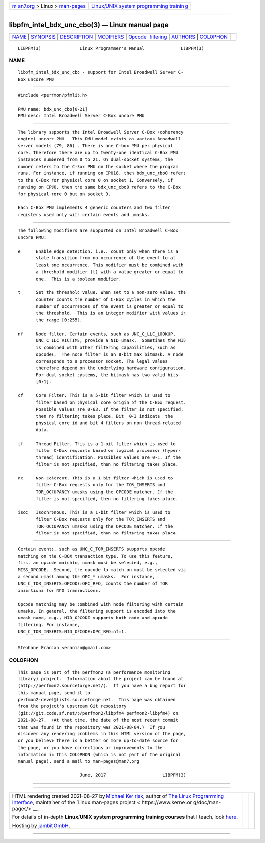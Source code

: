 .. container:: page-top

.. container:: nav-bar

   +----------------------------------+----------------------------------+
   | `m                               | `Linux/UNIX system programming   |
   | an7.org <../../../index.html>`__ | trainin                          |
   | > Linux >                        | g <http://man7.org/training/>`__ |
   | `man-pages <../index.html>`__    |                                  |
   +----------------------------------+----------------------------------+

--------------

libpfm_intel_bdx_unc_cbo(3) — Linux manual page
===============================================

+-----------------------------------+-----------------------------------+
| `NAME <#NAME>`__ \|               |                                   |
| `SYNOPSIS <#SYNOPSIS>`__ \|       |                                   |
| `DESCRIPTION <#DESCRIPTION>`__ \| |                                   |
| `MODIFIERS <#MODIFIERS>`__ \|     |                                   |
| `Opcode                           |                                   |
|  filtering <#Opcode_filtering>`__ |                                   |
| \| `AUTHORS <#AUTHORS>`__ \|      |                                   |
| `COLOPHON <#COLOPHON>`__          |                                   |
+-----------------------------------+-----------------------------------+
| .. container:: man-search-box     |                                   |
+-----------------------------------+-----------------------------------+

::

   LIBPFM(3)               Linux Programmer's Manual              LIBPFM(3)

NAME
-------------------------------------------------

::

          libpfm_intel_bdx_unc_cbo - support for Intel Broadwell Server C-
          Box uncore PMU


---------------------------------------------------------

::

          #include <perfmon/pfmlib.h>

          PMU name: bdx_unc_cbo[0-21]
          PMU desc: Intel Broadwell Server C-Box uncore PMU


---------------------------------------------------------------

::

          The library supports the Intel Broadwell Server C-Box (coherency
          engine) uncore PMU.  This PMU model exists on various Broadwell
          server models (79, 86) . There is one C-box PMU per physical
          core. Therefore there are up to twenty-one identical C-Box PMU
          instances numbered from 0 to 21. On dual-socket systems, the
          number refers to the C-Box PMU on the socket where the program
          runs. For instance, if running on CPU18, then bdx_unc_cbo0 refers
          to the C-Box for physical core 0 on socket 1. Conversely, if
          running on CPU0, then the same bdx_unc_cbo0 refers to the C-Box
          for physical core 0 but on socket 0.

          Each C-Box PMU implements 4 generic counters and two filter
          registers used only with certain events and umasks.


-----------------------------------------------------------

::

          The following modifiers are supported on Intel Broadwell C-Box
          uncore PMU:

          e      Enable edge detection, i.e., count only when there is a
                 state transition from no occurrence of the event to at
                 least one occurrence. This modifier must be combined with
                 a threshold modifier (t) with a value greater or equal to
                 one.  This is a boolean modifier.

          t      Set the threshold value. When set to a non-zero value, the
                 counter counts the number of C-Box cycles in which the
                 number of occurrences of the event is greater or equal to
                 the threshold.  This is an integer modifier with values in
                 the range [0:255].

          nf     Node filter. Certain events, such as UNC_C_LLC_LOOKUP,
                 UNC_C_LLC_VICTIMS, provide a NID umask.  Sometimes the NID
                 is combined with other filtering capabilities, such as
                 opcodes.  The node filter is an 8-bit max bitmask. A node
                 corresponds to a processor socket. The legal values
                 therefore depend on the underlying hardware configuration.
                 For dual-socket systems, the bitmask has two valid bits
                 [0:1].

          cf     Core Filter. This is a 5-bit filter which is used to
                 filter based on physical core origin of the C-Box request.
                 Possible values are 0-63. If the filter is not specified,
                 then no filtering takes place. Bit  0-3 indicate  the
                 physical core id and bit 4 filters on non thread-related
                 data.

          tf     Thread Filter. This is a 1-bit filter which is used to
                 filter C-Box requests based on logical processor (hyper-
                 thread) identification. Possibles values are 0-1. If the
                 filter is not specified, then no filtering takes place.

          nc     Non-Coherent. This is a 1-bit filter which is used to
                 filter C-Box requests only for the TOR_INSERTS and
                 TOR_OCCUPANCY umasks using the OPCODE matcher. If the
                 filter is not specified, then no filtering takes place.

          isoc   Isochronous. This is a 1-bit filter which is used to
                 filter C-Box requests only for the TOR_INSERTS and
                 TOR_OCCUPANCY umasks using the OPCODE matcher. If the
                 filter is not specified, then no filtering takes place.


-------------------------------------------------------------------------

::

          Certain events, such as UNC_C_TOR_INSERTS supports opcode
          matching on the C-BOX transaction type. To use this feature,
          first an opcode matching umask must be selected, e.g.,
          MISS_OPCODE.  Second, the opcode to match on must be selected via
          a second umask among the OPC_* umasks.  For instance,
          UNC_C_TOR_INSERTS:OPCODE:OPC_RFO, counts the number of TOR
          insertions for RFO transactions.

          Opcode matching may be combined with node filtering with certain
          umasks. In general, the filtering support is encoded into the
          umask name, e.g., NID_OPCODE supports both node and opcode
          filtering. For instance,
          UNC_C_TOR_INSERTS:NID_OPCODE:OPC_RFO:nf=1.


-------------------------------------------------------

::

          Stephane Eranian <eranian@gmail.com>

COLOPHON
---------------------------------------------------------

::

          This page is part of the perfmon2 (a performance monitoring
          library) project.  Information about the project can be found at
          ⟨http://perfmon2.sourceforge.net/⟩.  If you have a bug report for
          this manual page, send it to
          perfmon2-devel@lists.sourceforge.net.  This page was obtained
          from the project's upstream Git repository
          ⟨git://git.code.sf.net/p/perfmon2/libpfm4 perfmon2-libpfm4⟩ on
          2021-08-27.  (At that time, the date of the most recent commit
          that was found in the repository was 2021-08-04.)  If you
          discover any rendering problems in this HTML version of the page,
          or you believe there is a better or more up-to-date source for
          the page, or you have corrections or improvements to the
          information in this COLOPHON (which is not part of the original
          manual page), send a mail to man-pages@man7.org

                                  June, 2017                      LIBPFM(3)

--------------

--------------

.. container:: footer

   +-----------------------+-----------------------+-----------------------+
   | HTML rendering        |                       | |Cover of TLPI|       |
   | created 2021-08-27 by |                       |                       |
   | `Michael              |                       |                       |
   | Ker                   |                       |                       |
   | risk <https://man7.or |                       |                       |
   | g/mtk/index.html>`__, |                       |                       |
   | author of `The Linux  |                       |                       |
   | Programming           |                       |                       |
   | Interface <https:     |                       |                       |
   | //man7.org/tlpi/>`__, |                       |                       |
   | maintainer of the     |                       |                       |
   | `Linux man-pages      |                       |                       |
   | project <             |                       |                       |
   | https://www.kernel.or |                       |                       |
   | g/doc/man-pages/>`__. |                       |                       |
   |                       |                       |                       |
   | For details of        |                       |                       |
   | in-depth **Linux/UNIX |                       |                       |
   | system programming    |                       |                       |
   | training courses**    |                       |                       |
   | that I teach, look    |                       |                       |
   | `here <https://ma     |                       |                       |
   | n7.org/training/>`__. |                       |                       |
   |                       |                       |                       |
   | Hosting by `jambit    |                       |                       |
   | GmbH                  |                       |                       |
   | <https://www.jambit.c |                       |                       |
   | om/index_en.html>`__. |                       |                       |
   +-----------------------+-----------------------+-----------------------+

--------------

.. container:: statcounter

   |Web Analytics Made Easy - StatCounter|

.. |Cover of TLPI| image:: https://man7.org/tlpi/cover/TLPI-front-cover-vsmall.png
   :target: https://man7.org/tlpi/
.. |Web Analytics Made Easy - StatCounter| image:: https://c.statcounter.com/7422636/0/9b6714ff/1/
   :class: statcounter
   :target: https://statcounter.com/
